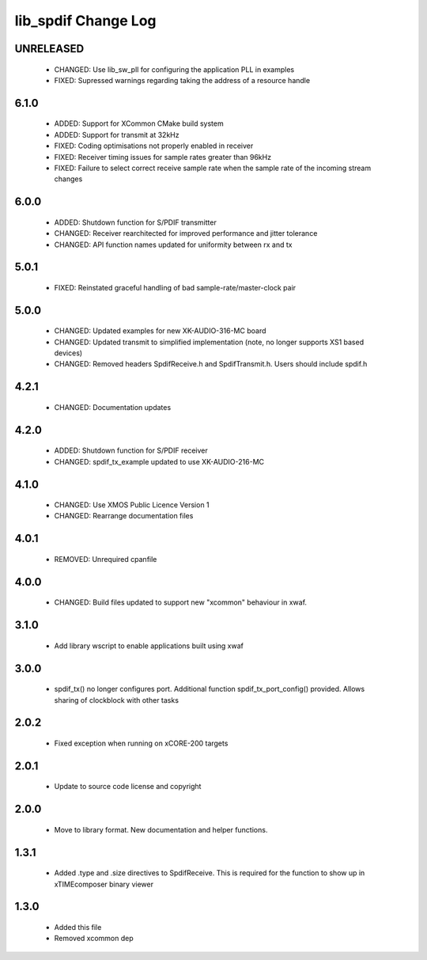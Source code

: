 lib_spdif Change Log
====================

UNRELEASED
----------

  * CHANGED:   Use lib_sw_pll for configuring the application PLL in examples
  * FIXED:     Supressed warnings regarding taking the address of a resource handle

6.1.0
-----

  * ADDED:     Support for XCommon CMake build system
  * ADDED:     Support for transmit at 32kHz
  * FIXED:     Coding optimisations not properly enabled in receiver
  * FIXED:     Receiver timing issues for sample rates greater than 96kHz
  * FIXED:     Failure to select correct receive sample rate when the sample
    rate of the incoming stream changes

6.0.0
-----

  * ADDED:     Shutdown function for S/PDIF transmitter
  * CHANGED:   Receiver rearchitected for improved performance and jitter
    tolerance
  * CHANGED:   API function names updated for uniformity between rx and tx

5.0.1
-----

  * FIXED:     Reinstated graceful handling of bad sample-rate/master-clock pair

5.0.0
-----

  * CHANGED:   Updated examples for new XK-AUDIO-316-MC board
  * CHANGED:   Updated transmit to simplified implementation (note, no longer
    supports XS1 based devices)
  * CHANGED:   Removed headers SpdifReceive.h and SpdifTransmit.h. Users should
    include spdif.h

4.2.1
-----

  * CHANGED:   Documentation updates

4.2.0
-----

  * ADDED:     Shutdown function for S/PDIF receiver
  * CHANGED:   spdif_tx_example updated to use XK-AUDIO-216-MC

4.1.0
-----

  * CHANGED:   Use XMOS Public Licence Version 1
  * CHANGED:   Rearrange documentation files

4.0.1
-----

  * REMOVED:   Unrequired cpanfile

4.0.0
-----

  * CHANGED:   Build files updated to support new "xcommon" behaviour in xwaf.

3.1.0
-----

  * Add library wscript to enable applications built using xwaf

3.0.0
-----

  * spdif_tx() no longer configures port. Additional function
    spdif_tx_port_config() provided. Allows sharing of clockblock with other
    tasks

2.0.2
-----

  * Fixed exception when running on xCORE-200 targets

2.0.1
-----

  * Update to source code license and copyright

2.0.0
-----

  * Move to library format. New documentation and helper functions.

1.3.1
-----

  * Added .type and .size directives to SpdifReceive. This is required for the
    function to show up in xTIMEcomposer binary viewer

1.3.0
-----

  * Added this file
  * Removed xcommon dep

